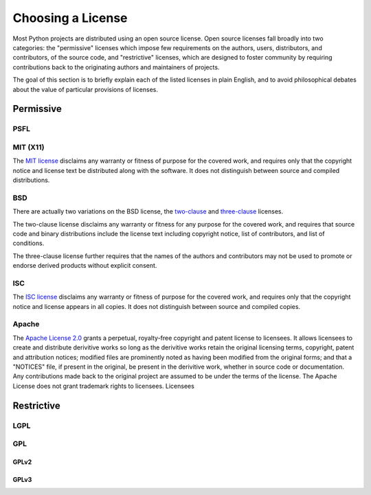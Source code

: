 Choosing a License
==================

Most Python projects are distributed using an open source license. Open
source licenses fall broadly into two categories: the "permissive" licenses
which impose few requirements on the authors, users, distributors, and
contributors, of the source code, and "restrictive" licenses, which are
designed to foster community by requiring contributions back to the
originating authors and maintainers of projects.

The goal of this section is to briefly explain each of the listed licenses
in plain English, and to avoid philosophical debates about the value of
particular provisions of licenses.


Permissive
::::::::::

PSFL
----


MIT (X11)
---------

The `MIT license <http://www.opensource.org/licenses/MIT>`_ disclaims any
warranty or fitness of purpose for the covered work, and requires only that
the copyright notice and license text be distributed along with the
software. It does not distinguish between source and compiled distributions.

BSD
---

There are actually two variations on the BSD license, the `two-clause
<http://www.opensource.org/licenses/BSD-2-Clause>`_ and `three-clause
<http://www.opensource.org/licenses/BSD-3-Clause>`_ licenses.

The two-clause license disclaims any warranty or fitness for any purpose for
the covered work, and requires that source code and binary distributions
include the license text including copyright notice, list of contributors,
and list of conditions.

The three-clause license further requires that the names of the authors and
contributors may not be used to promote or endorse derived products without
explicit consent.


ISC
---

The `ISC license <http://www.opensource.org/licenses/ISC>`_ disclaims any
warranty or fitness of purpose for the covered work, and requires only that
the copyright notice and license appears in all copies. It does not
distinguish between source and compiled copies.


Apache
------

The `Apache License 2.0 <http://www.opensource.org/licenses/Apache-2.0>`_
grants a perpetual, royalty-free copyright and patent license to licensees.
It allows licensees to create and distribute derivitive works so long as the
derivitive works retain the original licensing terms, copyright, patent and
attribution notices; modified files are prominently noted as having been
modified from the original forms; and that a "NOTICES" file, if present in
the original, be present in the derivitive work, whether in source code or
documentation. Any contributions made back to the original project are
assumed to be under the terms of the license. The Apache License does not
grant trademark rights to licensees. Licensees


Restrictive
:::::::::::


LGPL
----



GPL
---


GPLv2
`````


GPLv3
`````



